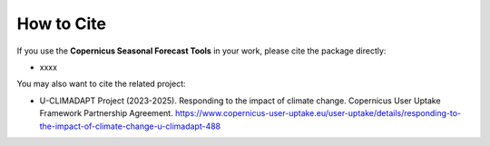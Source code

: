 How to Cite
===========

If you use the **Copernicus Seasonal Forecast Tools** in your work, please cite the package directly:

* xxxx

You may also want to cite the related project:

* U-CLIMADAPT Project (2023-2025). Responding to the impact of climate change. Copernicus User Uptake Framework Partnership Agreement. https://www.copernicus-user-uptake.eu/user-uptake/details/responding-to-the-impact-of-climate-change-u-climadapt-488